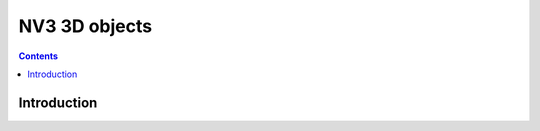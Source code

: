 .. _obj-d3d:
.. _obj-zpoint:

==============
NV3 3D objects
==============

.. contents::

.. todo:: write me


Introduction
============

.. todo:: write me
